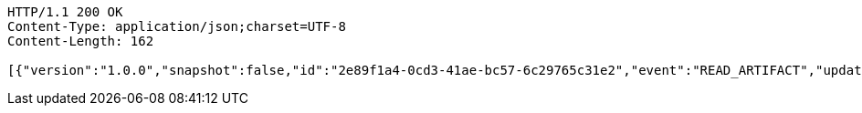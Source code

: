 [source,http,options="nowrap"]
----
HTTP/1.1 200 OK
Content-Type: application/json;charset=UTF-8
Content-Length: 162

[{"version":"1.0.0","snapshot":false,"id":"2e89f1a4-0cd3-41ae-bc57-6c29765c31e2","event":"READ_ARTIFACT","updated":1,"data":{"views":["myView"],"categories":{}}}]
----